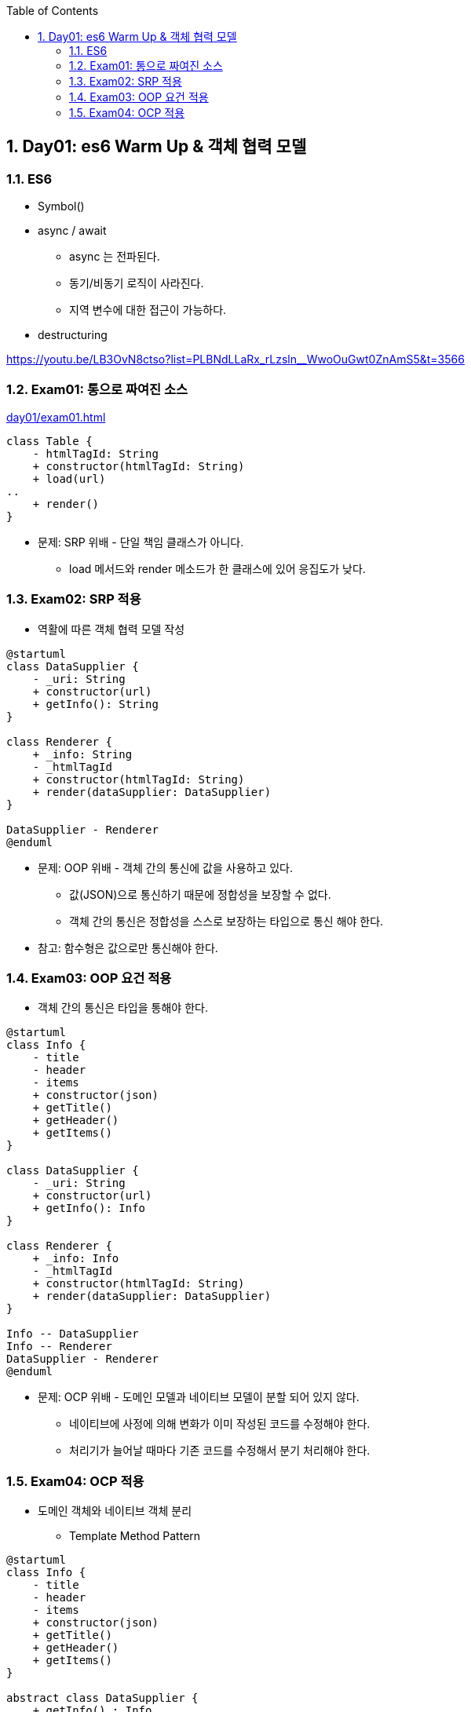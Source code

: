 :toc:
:numbered:

== Day01: es6 Warm Up & 객체 협력 모델

=== ES6

* Symbol()
* async / await
** async 는 전파된다.
** 동기/비동기 로직이 사라진다.
** 지역 변수에 대한 접근이 가능하다.
* destructuring

https://youtu.be/LB3OvN8ctso?list=PLBNdLLaRx_rLzsln__WwoOuGwt0ZnAmS5&t=3566

=== Exam01: 통으로 짜여진 소스

link:day01/exam01.html[]

[plantuml, exam01_classe, png]
....
class Table {
    - htmlTagId: String
    + constructor(htmlTagId: String)
    + load(url)
..
    + render()
}
....

* 문제: [red]#SRP 위배# - 단일 책임 클래스가 아니다.
*** load 메서드와 render 메소드가 한 클래스에 있어 응집도가 낮다.

=== Exam02: SRP 적용

* 역활에 따른 객체 협력 모델 작성

[plantuml, exam02_classe, png]
....
@startuml
class DataSupplier {
    - _uri: String
    + constructor(url)
    + getInfo(): String
}

class Renderer {
    + _info: String
    - _htmlTagId
    + constructor(htmlTagId: String)
    + render(dataSupplier: DataSupplier)
}

DataSupplier - Renderer
@enduml
....

* 문제: [red]#OOP 위배# - 객체 간의 통신에 값을 사용하고 있다.
** 값(JSON)으로 통신하기 때문에 정합성을 보장할 수 없다.
** [red]#객체 간의 통신은 정합성을 스스로 보장하는 타입으로 통신# 해야 한다.

* 참고: [red]#함수형은 값으로만 통신해야 한다.#

=== Exam03: OOP 요건 적용

* 객체 간의 통신은 타입을 통해야 한다.

[plantuml, exam03_classe, png]
....
@startuml
class Info {
    - title
    - header
    - items
    + constructor(json)
    + getTitle()
    + getHeader()
    + getItems()
}

class DataSupplier {
    - _uri: String
    + constructor(url)
    + getInfo(): Info
}

class Renderer {
    + _info: Info
    - _htmlTagId
    + constructor(htmlTagId: String)
    + render(dataSupplier: DataSupplier)
}

Info -- DataSupplier
Info -- Renderer
DataSupplier - Renderer
@enduml
....

* 문제: [red]#OCP 위배# - 도메인 모델과 네이티브 모델이 분할 되어 있지 않다.
** 네이티브에 사정에 의해 변화가 이미 작성된 코드를 수정해야 한다.
** 처리기가 늘어날 때마다 기존 코드를 수정해서 분기 처리해야 한다.

=== Exam04: OCP 적용

* 도메인 객체와 네이티브 객체 분리
** Template Method Pattern

[plantuml, exam04_classe, png]
....
@startuml
class Info {
    - title
    - header
    - items
    + constructor(json)
    + getTitle()
    + getHeader()
    + getItems()
}

abstract class DataSupplier {
    + getInfo() : Info
    - {abstract} _getData()
}

class JsonDataSupplier {
    - _uri: String
    + constructor(url)
    - _getData()
}

abstract class Renderer {
    + _info: Info
    + render(dataSupplier: DataSupplier)
    - {abstract} _render()
}

class TableRenderer {
    - _htmlTagId
    + constructor(htmlTagId: String)
    - {abstract} _render()
}

class ConsoleRenderer {
    + constructor()
    - {abstract} _render()
}

Info -- DataSupplier
Info -- Renderer
DataSupplier <|-- JsonDataSupplier
DataSupplier <|-- XMLDataSupplier
DataSupplier - Renderer
Renderer <|-- TableRenderer
Renderer <|-- ConsoleRenderer
@enduml
....
